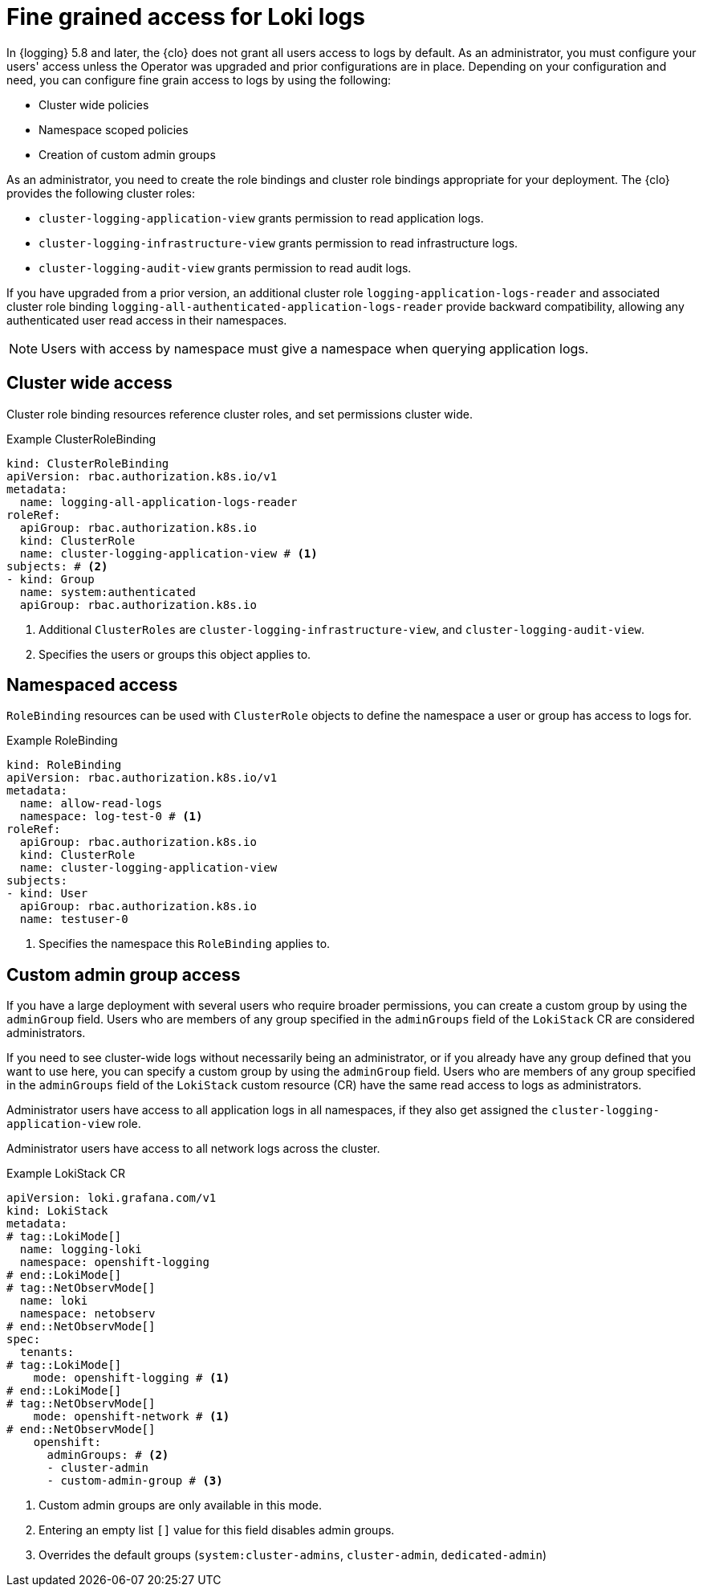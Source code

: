 // Module included in the following assemblies:
//
// * observability/network_observability/installing-operators.adoc
// * logging/cluster-logging-loki.adoc

:_mod-docs-content-type: CONCEPT
[id="logging-loki-log-access_{context}"]
= Fine grained access for Loki logs

In {logging} 5.8 and later, the {clo} does not grant all users access to logs by default. As an administrator, you must configure your users' access unless the Operator was upgraded and prior configurations are in place. Depending on your configuration and need, you can configure fine grain access to logs by using the following:

* Cluster wide policies
* Namespace scoped policies
* Creation of custom admin groups

As an administrator, you need to create the role bindings and cluster role bindings appropriate for your deployment. The {clo} provides the following cluster roles:

* `cluster-logging-application-view` grants permission to read application logs.
* `cluster-logging-infrastructure-view` grants permission to read infrastructure logs.
* `cluster-logging-audit-view` grants permission to read audit logs.

If you have upgraded from a prior version, an additional cluster role `logging-application-logs-reader` and associated cluster role binding `logging-all-authenticated-application-logs-reader` provide backward compatibility, allowing any authenticated user read access in their namespaces.

[NOTE]
====
Users with access by namespace must give a namespace when querying application logs.
====

== Cluster wide access
Cluster role binding resources reference cluster roles, and set permissions cluster wide.

.Example ClusterRoleBinding
[source,yaml]
----
kind: ClusterRoleBinding
apiVersion: rbac.authorization.k8s.io/v1
metadata:
  name: logging-all-application-logs-reader
roleRef:
  apiGroup: rbac.authorization.k8s.io
  kind: ClusterRole
  name: cluster-logging-application-view # <1>
subjects: # <2>
- kind: Group
  name: system:authenticated
  apiGroup: rbac.authorization.k8s.io
----
<1> Additional `ClusterRoles` are `cluster-logging-infrastructure-view`, and `cluster-logging-audit-view`.
<2> Specifies the users or groups this object applies to.

== Namespaced access

`RoleBinding` resources can be used with `ClusterRole` objects to define the namespace a user or group has access to logs for.

.Example RoleBinding
[source,yaml]
----
kind: RoleBinding
apiVersion: rbac.authorization.k8s.io/v1
metadata:
  name: allow-read-logs
  namespace: log-test-0 # <1>
roleRef:
  apiGroup: rbac.authorization.k8s.io
  kind: ClusterRole
  name: cluster-logging-application-view
subjects:
- kind: User
  apiGroup: rbac.authorization.k8s.io
  name: testuser-0
----
<1> Specifies the namespace this `RoleBinding` applies to.

// tag::CustomAdmin[]
== Custom admin group access

// tag::LokiMode[]
If you have a large deployment with several users who require broader permissions, you can create a custom group by using the `adminGroup` field. Users who are members of any group specified in the `adminGroups` field of the `LokiStack` CR are considered administrators.
// end::LokiMode[]

// tag::NetObservMode[]
If you need to see cluster-wide logs without necessarily being an administrator, or if you already have any group defined that you want to use here, you can specify a custom group by using the `adminGroup` field. Users who are members of any group specified in the `adminGroups` field of the `LokiStack` custom resource (CR) have the same read access to logs as administrators.
// end::NetObservMode[]

// tag::LokiMode[]
Administrator users have access to all application logs in all namespaces, if they also get assigned the `cluster-logging-application-view` role.
// end::LokiMode[]

// tag::NetObservMode[]
Administrator users have access to all network logs across the cluster.
// end::NetObservMode[]

.Example LokiStack CR
[source,yaml]
----
apiVersion: loki.grafana.com/v1
kind: LokiStack
metadata:
# tag::LokiMode[]
  name: logging-loki
  namespace: openshift-logging
# end::LokiMode[]
# tag::NetObservMode[]
  name: loki
  namespace: netobserv
# end::NetObservMode[]
spec:
  tenants:
# tag::LokiMode[]
    mode: openshift-logging # <1>
# end::LokiMode[]
# tag::NetObservMode[]
    mode: openshift-network # <1>
# end::NetObservMode[]
    openshift:
      adminGroups: # <2>
      - cluster-admin
      - custom-admin-group # <3>
----
<1> Custom admin groups are only available in this mode.
<2> Entering an empty list `[]` value for this field disables admin groups.
<3> Overrides the default groups (`system:cluster-admins`, `cluster-admin`, `dedicated-admin`)
// end::CustomAdmin[]